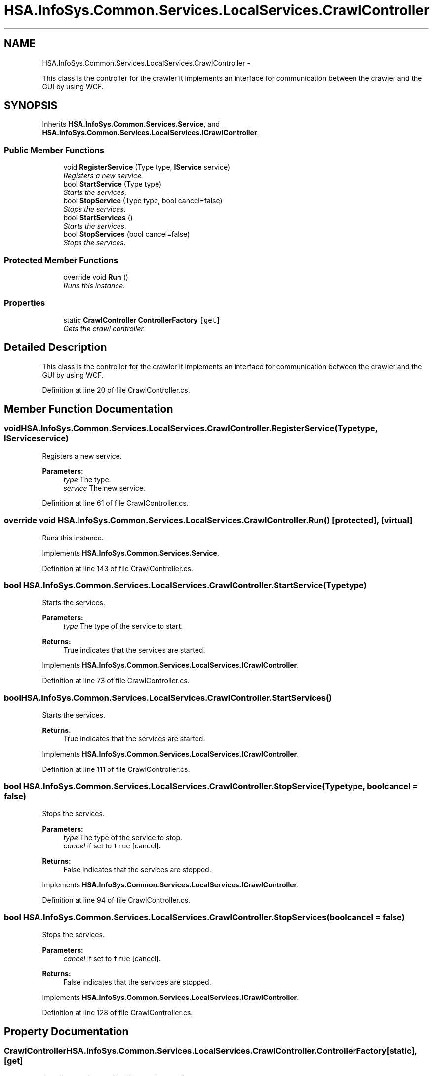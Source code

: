 .TH "HSA.InfoSys.Common.Services.LocalServices.CrawlController" 3 "Fri Jul 5 2013" "Version 1.0" "HSA.InfoSys" \" -*- nroff -*-
.ad l
.nh
.SH NAME
HSA.InfoSys.Common.Services.LocalServices.CrawlController \- 
.PP
This class is the controller for the crawler it implements an interface for communication between the crawler and the GUI by using WCF\&.  

.SH SYNOPSIS
.br
.PP
.PP
Inherits \fBHSA\&.InfoSys\&.Common\&.Services\&.Service\fP, and \fBHSA\&.InfoSys\&.Common\&.Services\&.LocalServices\&.ICrawlController\fP\&.
.SS "Public Member Functions"

.in +1c
.ti -1c
.RI "void \fBRegisterService\fP (Type type, \fBIService\fP service)"
.br
.RI "\fIRegisters a new service\&. \fP"
.ti -1c
.RI "bool \fBStartService\fP (Type type)"
.br
.RI "\fIStarts the services\&. \fP"
.ti -1c
.RI "bool \fBStopService\fP (Type type, bool cancel=false)"
.br
.RI "\fIStops the services\&. \fP"
.ti -1c
.RI "bool \fBStartServices\fP ()"
.br
.RI "\fIStarts the services\&. \fP"
.ti -1c
.RI "bool \fBStopServices\fP (bool cancel=false)"
.br
.RI "\fIStops the services\&. \fP"
.in -1c
.SS "Protected Member Functions"

.in +1c
.ti -1c
.RI "override void \fBRun\fP ()"
.br
.RI "\fIRuns this instance\&. \fP"
.in -1c
.SS "Properties"

.in +1c
.ti -1c
.RI "static \fBCrawlController\fP \fBControllerFactory\fP\fC [get]\fP"
.br
.RI "\fIGets the crawl controller\&. \fP"
.in -1c
.SH "Detailed Description"
.PP 
This class is the controller for the crawler it implements an interface for communication between the crawler and the GUI by using WCF\&. 


.PP
Definition at line 20 of file CrawlController\&.cs\&.
.SH "Member Function Documentation"
.PP 
.SS "void HSA\&.InfoSys\&.Common\&.Services\&.LocalServices\&.CrawlController\&.RegisterService (Typetype, \fBIService\fPservice)"

.PP
Registers a new service\&. 
.PP
\fBParameters:\fP
.RS 4
\fItype\fP The type\&.
.br
\fIservice\fP The new service\&.
.RE
.PP

.PP
Definition at line 61 of file CrawlController\&.cs\&.
.SS "override void HSA\&.InfoSys\&.Common\&.Services\&.LocalServices\&.CrawlController\&.Run ()\fC [protected]\fP, \fC [virtual]\fP"

.PP
Runs this instance\&. 
.PP
Implements \fBHSA\&.InfoSys\&.Common\&.Services\&.Service\fP\&.
.PP
Definition at line 143 of file CrawlController\&.cs\&.
.SS "bool HSA\&.InfoSys\&.Common\&.Services\&.LocalServices\&.CrawlController\&.StartService (Typetype)"

.PP
Starts the services\&. 
.PP
\fBParameters:\fP
.RS 4
\fItype\fP The type of the service to start\&.
.RE
.PP
\fBReturns:\fP
.RS 4
True indicates that the services are started\&. 
.RE
.PP

.PP
Implements \fBHSA\&.InfoSys\&.Common\&.Services\&.LocalServices\&.ICrawlController\fP\&.
.PP
Definition at line 73 of file CrawlController\&.cs\&.
.SS "bool HSA\&.InfoSys\&.Common\&.Services\&.LocalServices\&.CrawlController\&.StartServices ()"

.PP
Starts the services\&. 
.PP
\fBReturns:\fP
.RS 4
True indicates that the services are started\&.
.RE
.PP

.PP
Implements \fBHSA\&.InfoSys\&.Common\&.Services\&.LocalServices\&.ICrawlController\fP\&.
.PP
Definition at line 111 of file CrawlController\&.cs\&.
.SS "bool HSA\&.InfoSys\&.Common\&.Services\&.LocalServices\&.CrawlController\&.StopService (Typetype, boolcancel = \fCfalse\fP)"

.PP
Stops the services\&. 
.PP
\fBParameters:\fP
.RS 4
\fItype\fP The type of the service to stop\&.
.br
\fIcancel\fP if set to \fCtrue\fP [cancel]\&.
.RE
.PP
\fBReturns:\fP
.RS 4
False indicates that the services are stopped\&. 
.RE
.PP

.PP
Implements \fBHSA\&.InfoSys\&.Common\&.Services\&.LocalServices\&.ICrawlController\fP\&.
.PP
Definition at line 94 of file CrawlController\&.cs\&.
.SS "bool HSA\&.InfoSys\&.Common\&.Services\&.LocalServices\&.CrawlController\&.StopServices (boolcancel = \fCfalse\fP)"

.PP
Stops the services\&. 
.PP
\fBParameters:\fP
.RS 4
\fIcancel\fP if set to \fCtrue\fP [cancel]\&.
.RE
.PP
\fBReturns:\fP
.RS 4
False indicates that the services are stopped\&.
.RE
.PP

.PP
Implements \fBHSA\&.InfoSys\&.Common\&.Services\&.LocalServices\&.ICrawlController\fP\&.
.PP
Definition at line 128 of file CrawlController\&.cs\&.
.SH "Property Documentation"
.PP 
.SS "\fBCrawlController\fP HSA\&.InfoSys\&.Common\&.Services\&.LocalServices\&.CrawlController\&.ControllerFactory\fC [static]\fP, \fC [get]\fP"

.PP
Gets the crawl controller\&. The crawl controller\&. 
.PP
Definition at line 52 of file CrawlController\&.cs\&.

.SH "Author"
.PP 
Generated automatically by Doxygen for HSA\&.InfoSys from the source code\&.
